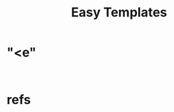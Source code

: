 #+Title: Easy Templates

* "<e"

#+BEGIN_SRC 

#+END_SRC

#+BEGIN_HTML

#+END_HTML


* refs
[fn:1] https://blog.aaronbieber.com/2016/11/23/creating-org-mode-structure-templates.html
[fn:2] https://orgmode.org/manual/Structure-Templates.html
